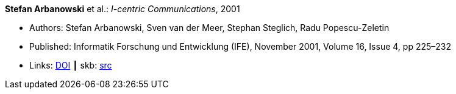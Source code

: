 *Stefan Arbanowski* et al.: _I-centric Communications_, 2001

* Authors: Stefan Arbanowski, Sven van der Meer, Stephan Steglich, Radu Popescu-Zeletin
* Published: Informatik Forschung und Entwicklung (IFE), November 2001, Volume 16, Issue 4, pp 225–232
* Links:
       link:https://doi.org/10.1007/s004500100087[DOI]
    ┃ skb: link:https://github.com/vdmeer/skb/tree/master/library/article/2000/arbanowski-2001-ife.adoc[src]


